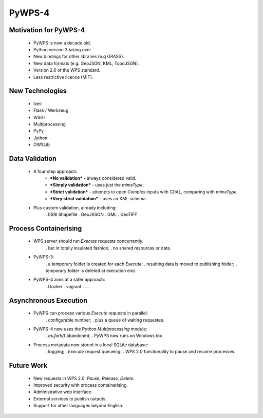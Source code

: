 *******
PyWPS-4
*******
   
Motivation for PyWPS-4
----------------------

   * PyWPS is now a decade old.
   * Python version 3 taking over.
   * New bindings for other libraries (e.g GRASS).
   * New data formats (e.g. GeoJSON, KML, TopoJSON).
   * Version 2.0 of the WPS standard.
   * Less restrictive licence (MIT).
   
   
New Technologies
----------------

   * lxml
   * Flask / Werkzeug
   * WSGI
   * Multiprocessing
   * PyPy
   * Jython
   * OWSLib
   
   
Data Validation
---------------

   * A four step approach:
      -  ***No validation*** - always considered valid.
      -  ***Simply validation*** - uses just the *mimeType*.
      -  ***Strict validation*** - attempts to open *Complex* inputs with GDAL, comparing with *mimeType*.
      -  ***Very strict validation*** - uses an XML schema.

   * Plus custom validation, already including:
      . ESRI Shapefile
      . GeoJASON
      . GML
      . GeoTIFF
      
      
Process Containerising
----------------------

   * WPS server should run *Execute* requests concurrently.
      . but in totally insulated fashion;
      . no shared resources or data.
   * PyWPS-3:
      . a temporary folder is created for each *Execute*;
      . resulting data is moved to publishing folder;
      . temporary folder is deleted at execution end.
   * PyWPS-4 aims at a safer approach:
      . Docker
      . vagrant
      . ...

      
Asynchronous Execution
----------------------

   * PyWPS can process various *Execute* requests in parallel:
      . configurable number;
      . plus a queue of waiting requestes.
   * PyWPS-4 now uses the Python *Multiprocessing* module:
      . *os.fork()* abandoned;
      . PyWPS now runs on Windows too.
   * Process metadata now stored in a local SQLite database:
      . logging;
      . *Execute* request queueing.
      . WPS 2.0 functionality to pause and resume processes.
      
      
Future Work
-----------

   * New requests in WPS 2.0: *Pause*, *Release*, *Delete*.
   * Improved security with process containerising.
   * Administrative web interface.
   * External services to publish outputs.
   * Support for other languages beyond English.